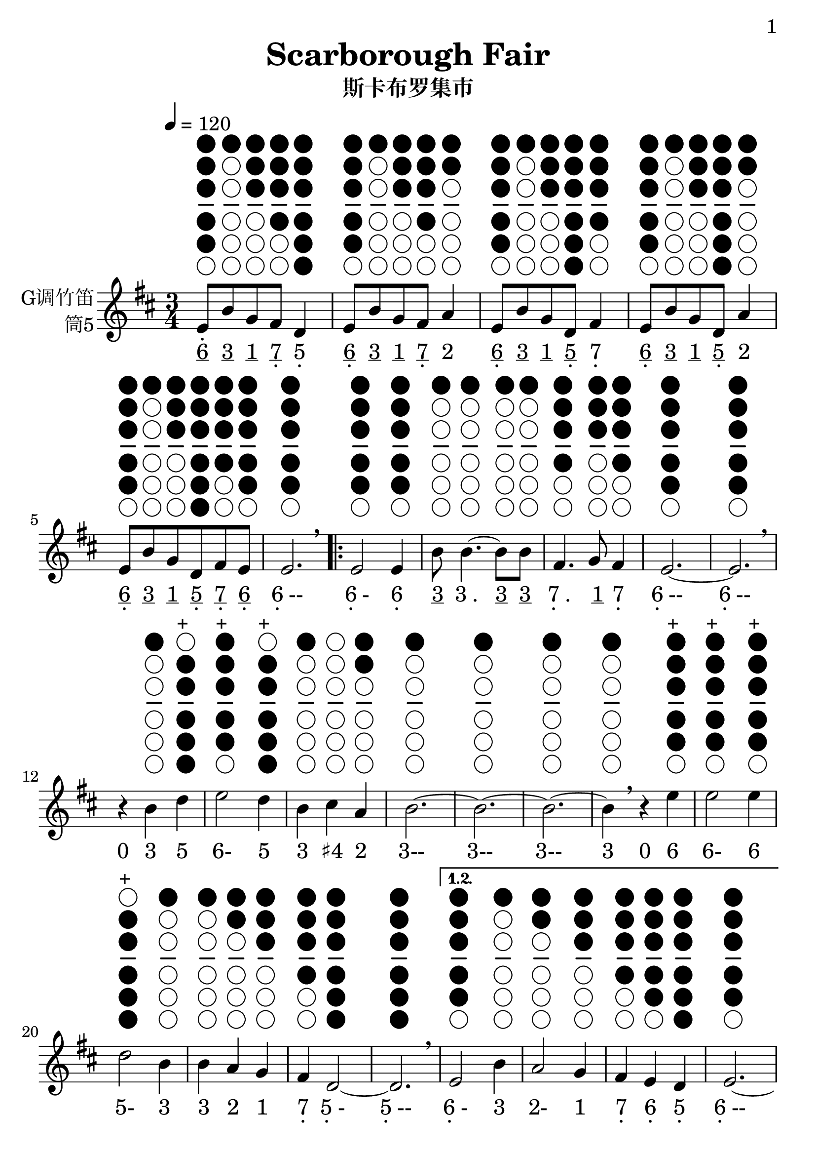 \version "2.24.3"
\language english

\header {
  title = "Scarborough Fair"
  subtitle = "斯卡布罗集市"
  tagline = "github.com/Chen-Jialin"
}

\paper{
  #(set-paper-size "a4")
  print-page-number = ##t
  page-number-type = #'arabic
  print-first-page-number = ##t
  first-page-number = 1
  tagline = ##f
}

#(set-global-staff-size 26)

melody = \fixed c' {
  \clef treble
  \key d \major
  \time 3/4
  \tempo 4 = 120

\textLengthOn
  e8^\markup{\center-column{\woodwind-diagram #'tin-whistle #'((cc . (one two three four five)) (lh . ()) (rh . ()))}}
b8^\markup{\center-column{\woodwind-diagram #'tin-whistle #'((cc . (one)) (lh . ()) (rh . ()))}}
g8^\markup{\center-column{\woodwind-diagram #'tin-whistle #'((cc . (one two three)) (lh . ()) (rh . ()))}}
fs8^\markup{\center-column{\woodwind-diagram #'tin-whistle #'((cc . (one two three four)) (lh . ()) (rh . ()))}}
d4^\markup{\center-column{\woodwind-diagram #'tin-whistle #'((cc . (one two three four five six)) (lh . ()) (rh . ()))}}
| e8^\markup{\center-column{\woodwind-diagram #'tin-whistle #'((cc . (one two three four five)) (lh . ()) (rh . ()))}}
b8^\markup{\center-column{\woodwind-diagram #'tin-whistle #'((cc . (one)) (lh . ()) (rh . ()))}}
g8^\markup{\center-column{\woodwind-diagram #'tin-whistle #'((cc . (one two three)) (lh . ()) (rh . ()))}}
fs8^\markup{\center-column{\woodwind-diagram #'tin-whistle #'((cc . (one two three four)) (lh . ()) (rh . ()))}}
a4^\markup{\center-column{\woodwind-diagram #'tin-whistle #'((cc . (one two)) (lh . ()) (rh . ()))}}
| e8^\markup{\center-column{\woodwind-diagram #'tin-whistle #'((cc . (one two three four five)) (lh . ()) (rh . ()))}}
b8^\markup{\center-column{\woodwind-diagram #'tin-whistle #'((cc . (one)) (lh . ()) (rh . ()))}}
g8^\markup{\center-column{\woodwind-diagram #'tin-whistle #'((cc . (one two three)) (lh . ()) (rh . ()))}}
d8^\markup{\center-column{\woodwind-diagram #'tin-whistle #'((cc . (one two three four five six)) (lh . ()) (rh . ()))}}
fs4^\markup{\center-column{\woodwind-diagram #'tin-whistle #'((cc . (one two three four)) (lh . ()) (rh . ()))}}
| e8^\markup{\center-column{\woodwind-diagram #'tin-whistle #'((cc . (one two three four five)) (lh . ()) (rh . ()))}}
b8^\markup{\center-column{\woodwind-diagram #'tin-whistle #'((cc . (one)) (lh . ()) (rh . ()))}}
g8^\markup{\center-column{\woodwind-diagram #'tin-whistle #'((cc . (one two three)) (lh . ()) (rh . ()))}}
d8^\markup{\center-column{\woodwind-diagram #'tin-whistle #'((cc . (one two three four five six)) (lh . ()) (rh . ()))}}
a4^\markup{\center-column{\woodwind-diagram #'tin-whistle #'((cc . (one two)) (lh . ()) (rh . ()))}}
| e8^\markup{\center-column{\woodwind-diagram #'tin-whistle #'((cc . (one two three four five)) (lh . ()) (rh . ()))}}
b8^\markup{\center-column{\woodwind-diagram #'tin-whistle #'((cc . (one)) (lh . ()) (rh . ()))}}
g8^\markup{\center-column{\woodwind-diagram #'tin-whistle #'((cc . (one two three)) (lh . ()) (rh . ()))}}
d8^\markup{\center-column{\woodwind-diagram #'tin-whistle #'((cc . (one two three four five six)) (lh . ()) (rh . ()))}}
fs8^\markup{\center-column{\woodwind-diagram #'tin-whistle #'((cc . (one two three four)) (lh . ()) (rh . ()))}}
e8^\markup{\center-column{\woodwind-diagram #'tin-whistle #'((cc . (one two three four five)) (lh . ()) (rh . ()))}}
| e2.^\markup{\center-column{\woodwind-diagram #'tin-whistle #'((cc . (one two three four five)) (lh . ()) (rh . ()))}}
\breathe |
  \repeat volta 4 {
    e2^\markup{\center-column{\woodwind-diagram #'tin-whistle #'((cc . (one two three four five)) (lh . ()) (rh . ()))}}
e4^\markup{\center-column{\woodwind-diagram #'tin-whistle #'((cc . (one two three four five)) (lh . ()) (rh . ()))}}
| b8^\markup{\center-column{\woodwind-diagram #'tin-whistle #'((cc . (one)) (lh . ()) (rh . ()))}}
b4.~^\markup{\center-column{\woodwind-diagram #'tin-whistle #'((cc . (one)) (lh . ()) (rh . ()))}}
b8^\markup{\center-column{\woodwind-diagram #'tin-whistle #'((cc . (one)) (lh . ()) (rh . ()))}}
b8^\markup{\center-column{\woodwind-diagram #'tin-whistle #'((cc . (one)) (lh . ()) (rh . ()))}}
| fs4.^\markup{\center-column{\woodwind-diagram #'tin-whistle #'((cc . (one two three four)) (lh . ()) (rh . ()))}}
g8^\markup{\center-column{\woodwind-diagram #'tin-whistle #'((cc . (one two three)) (lh . ()) (rh . ()))}}
fs4^\markup{\center-column{\woodwind-diagram #'tin-whistle #'((cc . (one two three four)) (lh . ()) (rh . ()))}}
| e2.~^\markup{\center-column{\woodwind-diagram #'tin-whistle #'((cc . (one two three four five)) (lh . ()) (rh . ()))}}
| e2.^\markup{\center-column{\woodwind-diagram #'tin-whistle #'((cc . (one two three four five)) (lh . ()) (rh . ()))}}
\breathe |
    r4b4^\markup{\center-column{\woodwind-diagram #'tin-whistle #'((cc . (one)) (lh . ()) (rh . ()))}}
d'4^\markup{\center-column{\woodwind-diagram #'tin-whistle #'((cc . (two three four five six)) (lh . ()) (rh . ()))}}^\markup{+}
| e'2^\markup{\center-column{\woodwind-diagram #'tin-whistle #'((cc . (one two three four five)) (lh . ()) (rh . ()))}}^\markup{+}
d'4^\markup{\center-column{\woodwind-diagram #'tin-whistle #'((cc . (two three four five six)) (lh . ()) (rh . ()))}}^\markup{+}
| b4^\markup{\center-column{\woodwind-diagram #'tin-whistle #'((cc . (one)) (lh . ()) (rh . ()))}}
cs'4^\markup{\center-column{\woodwind-diagram #'tin-whistle #'((cc . ()) (lh . ()) (rh . ()))}}
a4^\markup{\center-column{\woodwind-diagram #'tin-whistle #'((cc . (one two)) (lh . ()) (rh . ()))}}
| b2.~^\markup{\center-column{\woodwind-diagram #'tin-whistle #'((cc . (one)) (lh . ()) (rh . ()))}}
| b2.~^\markup{\center-column{\woodwind-diagram #'tin-whistle #'((cc . (one)) (lh . ()) (rh . ()))}}
| b2.~^\markup{\center-column{\woodwind-diagram #'tin-whistle #'((cc . (one)) (lh . ()) (rh . ()))}}
|
    b4^\markup{\center-column{\woodwind-diagram #'tin-whistle #'((cc . (one)) (lh . ()) (rh . ()))}}
\breathe r4e'4^\markup{\center-column{\woodwind-diagram #'tin-whistle #'((cc . (one two three four five)) (lh . ()) (rh . ()))}}^\markup{+}
| e'2^\markup{\center-column{\woodwind-diagram #'tin-whistle #'((cc . (one two three four five)) (lh . ()) (rh . ()))}}^\markup{+}
e'4^\markup{\center-column{\woodwind-diagram #'tin-whistle #'((cc . (one two three four five)) (lh . ()) (rh . ()))}}^\markup{+}
| d'2^\markup{\center-column{\woodwind-diagram #'tin-whistle #'((cc . (two three four five six)) (lh . ()) (rh . ()))}}^\markup{+}
b4^\markup{\center-column{\woodwind-diagram #'tin-whistle #'((cc . (one)) (lh . ()) (rh . ()))}}
| b4^\markup{\center-column{\woodwind-diagram #'tin-whistle #'((cc . (one)) (lh . ()) (rh . ()))}}
a4^\markup{\center-column{\woodwind-diagram #'tin-whistle #'((cc . (one two)) (lh . ()) (rh . ()))}}
g4^\markup{\center-column{\woodwind-diagram #'tin-whistle #'((cc . (one two three)) (lh . ()) (rh . ()))}}
| fs4^\markup{\center-column{\woodwind-diagram #'tin-whistle #'((cc . (one two three four)) (lh . ()) (rh . ()))}}
d2~^\markup{\center-column{\woodwind-diagram #'tin-whistle #'((cc . (one two three four five six)) (lh . ()) (rh . ()))}}
| d2.^\markup{\center-column{\woodwind-diagram #'tin-whistle #'((cc . (one two three four five six)) (lh . ()) (rh . ()))}}
\breathe |
    \alternative{
      \volta 1,2 {
        e2^\markup{\center-column{\woodwind-diagram #'tin-whistle #'((cc . (one two three four five)) (lh . ()) (rh . ()))}}
b4^\markup{\center-column{\woodwind-diagram #'tin-whistle #'((cc . (one)) (lh . ()) (rh . ()))}}
| a2^\markup{\center-column{\woodwind-diagram #'tin-whistle #'((cc . (one two)) (lh . ()) (rh . ()))}}
g4^\markup{\center-column{\woodwind-diagram #'tin-whistle #'((cc . (one two three)) (lh . ()) (rh . ()))}}
| fs4^\markup{\center-column{\woodwind-diagram #'tin-whistle #'((cc . (one two three four)) (lh . ()) (rh . ()))}}
e4^\markup{\center-column{\woodwind-diagram #'tin-whistle #'((cc . (one two three four five)) (lh . ()) (rh . ()))}}
d4^\markup{\center-column{\woodwind-diagram #'tin-whistle #'((cc . (one two three four five six)) (lh . ()) (rh . ()))}}
| e2.~^\markup{\center-column{\woodwind-diagram #'tin-whistle #'((cc . (one two three four five)) (lh . ()) (rh . ()))}}
| e2.~^\markup{\center-column{\woodwind-diagram #'tin-whistle #'((cc . (one two three four five)) (lh . ()) (rh . ()))}}
| e2.~^\markup{\center-column{\woodwind-diagram #'tin-whistle #'((cc . (one two three four five)) (lh . ()) (rh . ()))}}
| e2^\markup{\center-column{\woodwind-diagram #'tin-whistle #'((cc . (one two three four five)) (lh . ()) (rh . ()))}}
\breathe e4^\markup{\center-column{\woodwind-diagram #'tin-whistle #'((cc . (one two three four five)) (lh . ()) (rh . ()))}}
}
      \volta 3 {
        e8^\markup{\center-column{\woodwind-diagram #'tin-whistle #'((cc . (one two three four five)) (lh . ()) (rh . ()))}}
b8^\markup{\center-column{\woodwind-diagram #'tin-whistle #'((cc . (one)) (lh . ()) (rh . ()))}}
e8^\markup{\center-column{\woodwind-diagram #'tin-whistle #'((cc . (one two three four five)) (lh . ()) (rh . ()))}}
g8^\markup{\center-column{\woodwind-diagram #'tin-whistle #'((cc . (one two three)) (lh . ()) (rh . ()))}}
e4^\markup{\center-column{\woodwind-diagram #'tin-whistle #'((cc . (one two three four five)) (lh . ()) (rh . ()))}}
| e8^\markup{\center-column{\woodwind-diagram #'tin-whistle #'((cc . (one two three four five)) (lh . ()) (rh . ()))}}
b8^\markup{\center-column{\woodwind-diagram #'tin-whistle #'((cc . (one)) (lh . ()) (rh . ()))}}
e8^\markup{\center-column{\woodwind-diagram #'tin-whistle #'((cc . (one two three four five)) (lh . ()) (rh . ()))}}
g8^\markup{\center-column{\woodwind-diagram #'tin-whistle #'((cc . (one two three)) (lh . ()) (rh . ()))}}
fs4^\markup{\center-column{\woodwind-diagram #'tin-whistle #'((cc . (one two three four)) (lh . ()) (rh . ()))}}
| e8^\markup{\center-column{\woodwind-diagram #'tin-whistle #'((cc . (one two three four five)) (lh . ()) (rh . ()))}}
b8^\markup{\center-column{\woodwind-diagram #'tin-whistle #'((cc . (one)) (lh . ()) (rh . ()))}}
e8^\markup{\center-column{\woodwind-diagram #'tin-whistle #'((cc . (one two three four five)) (lh . ()) (rh . ()))}}
g8^\markup{\center-column{\woodwind-diagram #'tin-whistle #'((cc . (one two three)) (lh . ()) (rh . ()))}}
g4^\markup{\center-column{\woodwind-diagram #'tin-whistle #'((cc . (one two three)) (lh . ()) (rh . ()))}}
| e8^\markup{\center-column{\woodwind-diagram #'tin-whistle #'((cc . (one two three four five)) (lh . ()) (rh . ()))}}
b8^\markup{\center-column{\woodwind-diagram #'tin-whistle #'((cc . (one)) (lh . ()) (rh . ()))}}
e8^\markup{\center-column{\woodwind-diagram #'tin-whistle #'((cc . (one two three four five)) (lh . ()) (rh . ()))}}
g8^\markup{\center-column{\woodwind-diagram #'tin-whistle #'((cc . (one two three)) (lh . ()) (rh . ()))}}
a4^\markup{\center-column{\woodwind-diagram #'tin-whistle #'((cc . (one two)) (lh . ()) (rh . ()))}}
| e8^\markup{\center-column{\woodwind-diagram #'tin-whistle #'((cc . (one two three four five)) (lh . ()) (rh . ()))}}
b8^\markup{\center-column{\woodwind-diagram #'tin-whistle #'((cc . (one)) (lh . ()) (rh . ()))}}
e8^\markup{\center-column{\woodwind-diagram #'tin-whistle #'((cc . (one two three four five)) (lh . ()) (rh . ()))}}
g8^\markup{\center-column{\woodwind-diagram #'tin-whistle #'((cc . (one two three)) (lh . ()) (rh . ()))}}
e4^\markup{\center-column{\woodwind-diagram #'tin-whistle #'((cc . (one two three four five)) (lh . ()) (rh . ()))}}
| e8^\markup{\center-column{\woodwind-diagram #'tin-whistle #'((cc . (one two three four five)) (lh . ()) (rh . ()))}}
b8^\markup{\center-column{\woodwind-diagram #'tin-whistle #'((cc . (one)) (lh . ()) (rh . ()))}}
e8^\markup{\center-column{\woodwind-diagram #'tin-whistle #'((cc . (one two three four five)) (lh . ()) (rh . ()))}}
fs8^\markup{\center-column{\woodwind-diagram #'tin-whistle #'((cc . (one two three four)) (lh . ()) (rh . ()))}}
g8^\markup{\center-column{\woodwind-diagram #'tin-whistle #'((cc . (one two three)) (lh . ()) (rh . ()))}}
a8^\markup{\center-column{\woodwind-diagram #'tin-whistle #'((cc . (one two)) (lh . ()) (rh . ()))}}
\breathe |
        b2.^\markup{\center-column{\woodwind-diagram #'tin-whistle #'((cc . (one)) (lh . ()) (rh . ()))}}
| b2^\markup{\center-column{\woodwind-diagram #'tin-whistle #'((cc . (one)) (lh . ()) (rh . ()))}}
a4^\markup{\center-column{\woodwind-diagram #'tin-whistle #'((cc . (one two)) (lh . ()) (rh . ()))}}
| g4^\markup{\center-column{\woodwind-diagram #'tin-whistle #'((cc . (one two three)) (lh . ()) (rh . ()))}}
fs2^\markup{\center-column{\woodwind-diagram #'tin-whistle #'((cc . (one two three four)) (lh . ()) (rh . ()))}}
| e2^\markup{\center-column{\woodwind-diagram #'tin-whistle #'((cc . (one two three four five)) (lh . ()) (rh . ()))}}
d4^\markup{\center-column{\woodwind-diagram #'tin-whistle #'((cc . (one two three four five six)) (lh . ()) (rh . ()))}}
| e2.~^\markup{\center-column{\woodwind-diagram #'tin-whistle #'((cc . (one two three four five)) (lh . ()) (rh . ()))}}
| e2.^\markup{\center-column{\woodwind-diagram #'tin-whistle #'((cc . (one two three four five)) (lh . ()) (rh . ()))}}
\breathe |
      }
      \volta 4 {
        e2^\markup{\center-column{\woodwind-diagram #'tin-whistle #'((cc . (one two three four five)) (lh . ()) (rh . ()))}}
b4^\markup{\center-column{\woodwind-diagram #'tin-whistle #'((cc . (one)) (lh . ()) (rh . ()))}}
| a2^\markup{\center-column{\woodwind-diagram #'tin-whistle #'((cc . (one two)) (lh . ()) (rh . ()))}}
g4^\markup{\center-column{\woodwind-diagram #'tin-whistle #'((cc . (one two three)) (lh . ()) (rh . ()))}}
| fs4^\markup{\center-column{\woodwind-diagram #'tin-whistle #'((cc . (one two three four)) (lh . ()) (rh . ()))}}
e4^\markup{\center-column{\woodwind-diagram #'tin-whistle #'((cc . (one two three four five)) (lh . ()) (rh . ()))}}
d4^\markup{\center-column{\woodwind-diagram #'tin-whistle #'((cc . (one two three four five six)) (lh . ()) (rh . ()))}}
| e2.~^\markup{\center-column{\woodwind-diagram #'tin-whistle #'((cc . (one two three four five)) (lh . ()) (rh . ()))}}
| e2.~^\markup{\center-column{\woodwind-diagram #'tin-whistle #'((cc . (one two three four five)) (lh . ()) (rh . ()))}}
| e2.~^\markup{\center-column{\woodwind-diagram #'tin-whistle #'((cc . (one two three four five)) (lh . ()) (rh . ()))}}
| e2^\markup{\center-column{\woodwind-diagram #'tin-whistle #'((cc . (one two three four five)) (lh . ()) (rh . ()))}}
\breathe r4|
      }
    }
  }
}

jianpu = \lyricmode {
  \markup{\center-column{\vspace #-0.7 . \vspace #-0.3 \underline 6}}8
\markup{\underline 3}8
\markup{\underline 1}8
\markup{\center-column{\underline 7 \vspace #-0.7 .}}8
\markup{\center-column{5 \vspace #-0.7 .}}4
\markup{\center-column{\underline 6 \vspace #-0.7 .}}8
\markup{\underline 3}8
\markup{\underline 1}8
\markup{\center-column{\underline 7 \vspace #-0.7 .}}8
\markup{2}4
\markup{\center-column{\underline 6 \vspace #-0.7 .}}8
\markup{\underline 3}8
\markup{\underline 1}8
\markup{\center-column{\underline 5 \vspace #-0.7 .}}8
\markup{\center-column{7 \vspace #-0.7 .}}4
\markup{\center-column{\underline 6 \vspace #-0.7 .}}8
\markup{\underline 3}8
\markup{\underline 1}8
\markup{\center-column{\underline 5 \vspace #-0.7 .}}8
\markup{2}4
\markup{\center-column{\underline 6 \vspace #-0.7 .}}8
\markup{\underline 3}8
\markup{\underline 1}8
\markup{\center-column{\underline 5 \vspace #-0.7 .}}8
\markup{\center-column{\underline 7 \vspace #-0.7 .}}8
\markup{\center-column{\underline 6 \vspace #-0.7 .}}8
\markup{\center-column{6 \vspace #-0.7 .}--}2.
\repeat volta 4 {
    \markup{\center-column{6 \vspace #-0.7 .}-}2
\markup{\center-column{6 \vspace #-0.7 .}}4
\markup{\underline 3}8
\markup{3 .}4.
\markup{\underline 3}8
\markup{\underline 3}8
\markup{\center-column{7 \vspace #-0.7 .} .}4.
\markup{\underline 1}8
\markup{\center-column{7 \vspace #-0.7 .}}4
\markup{\center-column{6 \vspace #-0.7 .}--}2.
\markup{\center-column{6 \vspace #-0.7 .}--}2.
\markup{0}4
\markup{3}4
\markup{5}4
\markup{6-}2
\markup{5}4
\markup{3}4
\markup{♯4}4
\markup{2}4
\markup{3--}2.
\markup{3--}2.
\markup{3--}2.
\markup{3}4
\markup{0}4
\markup{6}4
\markup{6-}2
\markup{6}4
\markup{5-}2
\markup{3}4
\markup{3}4
\markup{2}4
\markup{1}4
\markup{\center-column{7 \vspace #-0.7 .}}4
\markup{\center-column{5 \vspace #-0.7 .}-}2
\markup{\center-column{5 \vspace #-0.7 .}--}2.
\alternative{
      \volta 1 {
        \markup{\center-column{6 \vspace #-0.7 .}-}2
\markup{3}4
\markup{2-}2
\markup{1}4
\markup{\center-column{7 \vspace #-0.7 .}}4
\markup{\center-column{6 \vspace #-0.7 .}}4
\markup{\center-column{5 \vspace #-0.7 .}}4
\markup{\center-column{6 \vspace #-0.7 .}--}2.
\markup{\center-column{6 \vspace #-0.7 .}--}2.
\markup{\center-column{6 \vspace #-0.7 .}--}2.
\markup{\center-column{6 \vspace #-0.7 .}-}2
\markup{\center-column{6 \vspace #-0.7 .}}4
}
      \volta 3 {
        \markup{\center-column{\underline 6 \vspace #-0.7 .}}8
\markup{\underline 3}8
\markup{\center-column{\underline 6 \vspace #-0.7 .}}8
\markup{\underline 1}8
\markup{\center-column{6 \vspace #-0.7 .}}4
\markup{\center-column{\underline 6 \vspace #-0.7 .}}8
\markup{\underline 3}8
\markup{\center-column{\underline 6 \vspace #-0.7 .}}8
\markup{\underline 1}8
\markup{\center-column{7 \vspace #-0.7 .}}4
\markup{\center-column{\underline 6 \vspace #-0.7 .}}8
\markup{\underline 3}8
\markup{\center-column{\underline 6 \vspace #-0.7 .}}8
\markup{\underline 1}8
\markup{1}4
\markup{\center-column{\underline 6 \vspace #-0.7 .}}8
\markup{\underline 3}8
\markup{\center-column{\underline 6 \vspace #-0.7 .}}8
\markup{\underline 1}8
\markup{2}4
\markup{\center-column{\underline 6 \vspace #-0.7 .}}8
\markup{\underline 3}8
\markup{\center-column{\underline 6 \vspace #-0.7 .}}8
\markup{\underline 1}8
\markup{\center-column{6 \vspace #-0.7 .}}4
\markup{\center-column{\underline 6 \vspace #-0.7 .}}8
\markup{\underline 3}8
\markup{\center-column{\underline 6 \vspace #-0.7 .}}8
\markup{\center-column{\underline 7 \vspace #-0.7 .}}8
\markup{\underline 1}8
\markup{\underline 2}8
\markup{3--}2.
\markup{3-}2
\markup{2}4
\markup{1}4
\markup{\center-column{7 \vspace #-0.7 .}-}2
\markup{\center-column{6 \vspace #-0.7 .}-}2
\markup{\center-column{5 \vspace #-0.7 .}}4
\markup{\center-column{6 \vspace #-0.7 .}--}2.
\markup{\center-column{6 \vspace #-0.7 .}--}2.
}
      \volta 4 {
        \markup{\center-column{6 \vspace #-0.7 .}-}2
\markup{3}4
\markup{2-}2
\markup{1}4
\markup{\center-column{7 \vspace #-0.7 .}}4
\markup{\center-column{6 \vspace #-0.7 .}}4
\markup{\center-column{5 \vspace #-0.7 .}}4
\markup{\center-column{6 \vspace #-0.7 .}--}2.
\markup{\center-column{6 \vspace #-0.7 .}--}2.
\markup{\center-column{6 \vspace #-0.7 .}--}2.
\markup{\center-column{6 \vspace #-0.7 .}-}2
\markup{0}4
}
    }
  }
}

\score {
  <<
  \new Staff \with {
    instrumentName = \markup{
      \right-column{
        G调竹笛
        筒5
      }
    }
    midiInstrument = "shakuhachi"
  } \melody
  \new Lyrics \jianpu
  >>
  \layout { }
}
